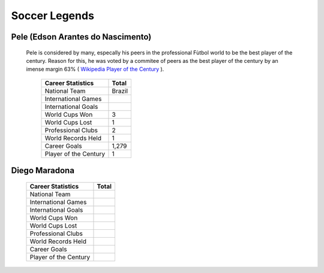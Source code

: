 ==============
Soccer Legends 
==============


**Pele (Edson Arantes do Nascimento)**
--------------------------------------


	Pele is considered by many, especally his peers in the professional Fùtbol world to be the best player of the century. Reason for this, he was voted by a commitee of peers as the best player of the century by an imense margin 63% ( `Wikipedia Player of the Century <https://en.wikipedia.org/wiki/ FIFA_Player_of_the_Century>`_ ). 

											   +-----------------------+-----------------------+
											   | Career Statistics     | Total                 |
											   +=======================+=======================+
											   |National Team          |Brazil                 |
											   +-----------------------+-----------------------+
											   |International Games    |                       |                       
											   +-----------------------+-----------------------+
											   |International Goals    |                 	   |                      
											   +-----------------------+-----------------------+
											   |World Cups Won         |3                      |
   											   +-----------------------+-----------------------+
   											   |World Cups Lost        |1                      |
   											   +-----------------------+-----------------------+
											   |Professional Clubs     |2                      |
   											   +-----------------------+-----------------------+ 
 											   |World Records Held     |1                      |
   											   +-----------------------+-----------------------+ 
   											   |Career Goals           |1,279                  |
   											   +-----------------------+-----------------------+
   											   |Player of the Century  |1                      |
   											   +-----------------------+-----------------------+


																								 
**Diego Maradona**
------------------	






											   +-----------------------+-----------------------+
											   | Career Statistics     | Total                 |
											   +=======================+=======================+
											   |National Team          |                       |
											   +-----------------------+-----------------------+
											   |International Games    |                       |                       
											   +-----------------------+-----------------------+
											   |International Goals    |                 	   |                      
											   +-----------------------+-----------------------+
											   |World Cups Won         |                       |
   											   +-----------------------+-----------------------+
   											   |World Cups Lost        |                       |
   											   +-----------------------+-----------------------+
											   |Professional Clubs     |                       |
   											   +-----------------------+-----------------------+ 
 											   |World Records Held     |                       |
   											   +-----------------------+-----------------------+ 
   											   |Career Goals           |                       |
   											   +-----------------------+-----------------------+
   											   |Player of the Century  |                       |
   											   +-----------------------+-----------------------+